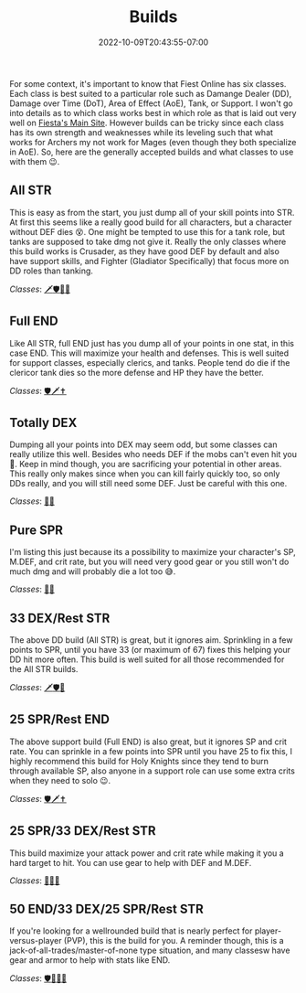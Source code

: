 #+TITLE: Builds
#+DATE: 2022-10-09T20:43:55-07:00
#+DRAFT: false
#+DESCRIPTION: A basic overview of the types of builds in Fiesta Online
#+TAGS[]: guide
#+TYPE: guide
#+KEYWORDS[]:
#+SLUG:
#+SUMMARY: We go over some builds like All SPR, all STR, and more with their pros, cons, and best classes

For some context, it's important to know that Fiest Online has six
classes. Each class is best suited to a particular role such as Damange
Dealer (DD), Damage over Time (DoT), Area of Effect (AoE), Tank, or
Support. I won't go into details as to which class works best in which
role as that is laid out very well on
[[https://fiesta.gamigo.com/us/classes][Fiesta's Main Site]]. However
builds can be tricky since each class has its own strength and
weaknesses while its leveling such that what works for Archers my not
work for Mages (even though they both specialize in AoE). So, here are
the generally accepted builds and what classes to use with them 😉.

** All STR
   :PROPERTIES:
   :CUSTOM_ID: all-str
   :END:
This is easy as from the start, you just dump all of your skill points
into STR. At first this seems like a really good build for all
characters, but a character without DEF dies 😵. One might be tempted to
use this for a tank role, but tanks are supposed to take dmg not give
it. Really the only classes where this build works is Crusader, as they
have good DEF by default and also have support skills, and Fighter
(Gladiator Specifically) that focus more on DD roles than tanking.

/Classes/:
[[https://fiesta.gamigo.com/us/crusader][🗡]][[https://fiesta.gamigo.com/us/fighter][🛡]][[https://fiesta.gamigo.com/us/joker][👻]][[https://fiesta.gamigo.com/us/archer][🏹]]

** Full END
   :PROPERTIES:
   :CUSTOM_ID: full-end
   :END:
Like All STR, full END just has you dump all of your points in one stat,
in this case END. This will maximize your health and defenses. This is
well suited for support classes, especially clerics, and tanks. People
tend do die if the clericor tank dies so the more defense and HP they
have the better.

/Classes/:
[[https://fiesta.gamigo.com/us/fighter][🛡]][[https://fiesta.gamigo.com/us/crusader][🗡]][[https://fiesta.gamigo.com/us/cleric][✝️]]

** Totally DEX
   :PROPERTIES:
   :CUSTOM_ID: totally-dex
   :END:
Dumping all your points into DEX may seem odd, but some classes can
really utilize this well. Besides who needs DEF if the mobs can't even
hit you 🤪. Keep in mind though, you are sacrificing your potential in
other areas. This really only makes since when you can kill fairly
quickly too, so only DDs really, and you will still need some DEF. Just
be careful with this one.

/Classes/:
[[https://fiesta.gamigo.com/us/joker][👻]][[https://fiesta.gamigo.com/us/archer][🏹]]

** Pure SPR
   :PROPERTIES:
   :CUSTOM_ID: pure-spr
   :END:
I'm listing this just because its a possibility to maximize your
character's SP, M.DEF, and crit rate, but you will need very good gear
or you still won't do much dmg and will probably die a lot too 😅.

/Classes/:
[[https://fiesta.gamigo.com/us/mage][🧙]][[https://fiesta.gamigo.com/us/archer][🏹]]

** 33 DEX/Rest STR
   :PROPERTIES:
   :CUSTOM_ID: dexrest-str
   :END:
The above DD build (All STR) is great, but it ignores aim. Sprinkling in
a few points to SPR, until you have 33 (or maximum of 67) fixes this
helping your DD hit more often. This build is well suited for all those
recommended for the All STR builds.

/Classes/:
[[https://fiesta.gamigo.com/us/crusader][🗡]][[https://fiesta.gamigo.com/us/fighter][🛡]][[https://fiesta.gamigo.com/us/joker][👻]]

** 25 SPR/Rest END
   :PROPERTIES:
   :CUSTOM_ID: sprrest-end
   :END:
The above support build (Full END) is also great, but it ignores SP and
crit rate. You can sprinkle in a few points into SPR until you have 25
to fix this, I highly recommend this build for Holy Knights since they
tend to burn through available SP, also anyone in a support role can use
some extra crits when they need to solo 😉.

/Classes/:
[[https://fiesta.gamigo.com/us/fighter][🛡]][[https://fiesta.gamigo.com/us/crusader][🗡]][[https://fiesta.gamigo.com/us/cleric][✝️]]

** 25 SPR/33 DEX/Rest STR
   :PROPERTIES:
   :CUSTOM_ID: spr33-dexrest-str
   :END:
This build maximize your attack power and crit rate while making it you
a hard target to hit. You can use gear to help with DEF and M.DEF.

/Classes/:
[[https://fiesta.gamigo.com/us/archer][🏹]][[https://fiesta.gamigo.com/us/mage][🧙]][[https://fiesta.gamigo.com/us/joker][👻]]

** 50 END/33 DEX/25 SPR/Rest STR
   :PROPERTIES:
   :CUSTOM_ID: end33-dex25-sprrest-str
   :END:
If you're looking for a wellrounded build that is nearly perfect for
player-versus-player (PVP), this is the build for you. A reminder
though, this is a jack-of-all-trades/master-of-none type situation, and
many classesw have gear and armor to help with stats like END.

/Classes/:
[[https://fiesta.gamigo.com/us/fighter][🛡]][[https://fiesta.gamigo.com/us/archer][🏹]][[https://fiesta.gamigo.com/us/mage][🧙]][[https://fiesta.gamigo.com/us/joker][👻]]
